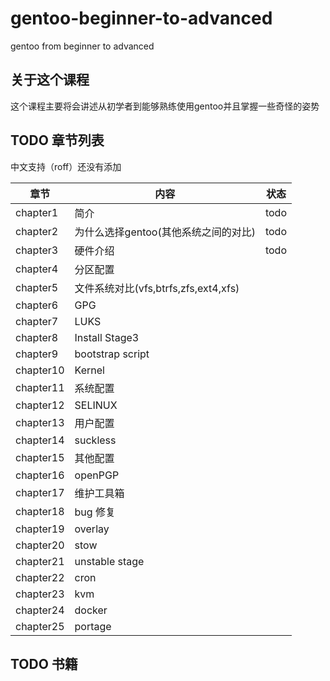 * gentoo-beginner-to-advanced
gentoo from  beginner to advanced


** 关于这个课程

这个课程主要将会讲述从初学者到能够熟练使用gentoo并且掌握一些奇怪的姿势

** TODO 章节列表 
中文支持（roff）还没有添加


| 章节      | 内容                                 | 状态 |
|-----------+--------------------------------------+------|
| chapter1  | 简介                                 | todo |
| chapter2  | 为什么选择gentoo(其他系统之间的对比) | todo |
| chapter3  | 硬件介绍                             | todo |
| chapter4  | 分区配置                             |      |
| chapter5  | 文件系统对比(vfs,btrfs,zfs,ext4,xfs) |      |
| chapter6  | GPG                                  |      |
| chapter7  | LUKS                                 |      |
| chapter8  | Install Stage3                       |      |
| chapter9  | bootstrap script                     |      |
| chapter10 | Kernel                               |      |
| chapter11 | 系统配置                             |      |
| chapter12 | SELINUX                              |      |
| chapter13 | 用户配置                             |      |
| chapter14 | suckless                             |      |
| chapter15 | 其他配置                             |      |
| chapter16 | openPGP                              |      |
| chapter17 | 维护工具箱                           |      |
| chapter18 | bug 修复                             |      |
| chapter19 | overlay                              |      |
| chapter20 | stow                                 |      |
| chapter21 | unstable stage                       |      |
| chapter22 | cron                                 |      |
| chapter23 | kvm                                  |      |
| chapter24 | docker                               |      |
| chapter25 | portage                              |      |


** TODO 书籍





